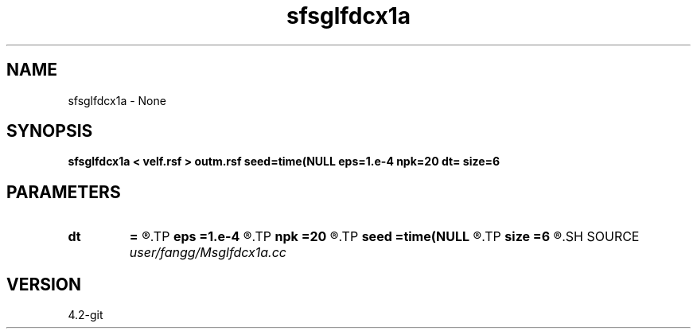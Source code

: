 .TH sfsglfdcx1a 1  "APRIL 2023" Madagascar "Madagascar Manuals"
.SH NAME
sfsglfdcx1a \- None
.SH SYNOPSIS
.B sfsglfdcx1a < velf.rsf > outm.rsf seed=time(NULL eps=1.e-4 npk=20 dt= size=6
.SH PARAMETERS
.PD 0
.TP
.I        
.B dt
.B =
.R  	time step
.TP
.I        
.B eps
.B =1.e-4
.R  	tolerance
.TP
.I        
.B npk
.B =20
.R  	maximum rank
.TP
.I        
.B seed
.B =time(NULL
.R  
.TP
.I        
.B size
.B =6
.R  	stencil length
.SH SOURCE
.I user/fangg/Msglfdcx1a.cc
.SH VERSION
4.2-git
